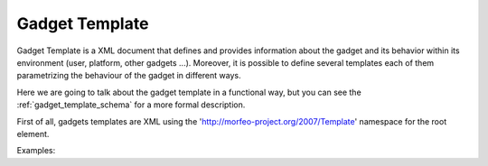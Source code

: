 Gadget Template
===============

Gadget Template is a XML document that defines and provides information about
the gadget and its behavior within its environment (user, platform, other gadgets
...). Moreover, it is possible to define several templates each of them
parametrizing the behaviour of the gadget in different ways.

Here we are going to talk about the gadget template in a functional way, but you
can see the :ref:`gadget_template_schema` for a more formal description.

First of all, gadgets templates are XML using the
'http://morfeo-project.org/2007/Template' namespace for the root element.

Examples:
